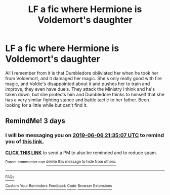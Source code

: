 #+TITLE: LF a fic where Hermione is Voldemort's daughter

* LF a fic where Hermione is Voldemort's daughter
:PROPERTIES:
:Author: valar_fandomis
:Score: 5
:DateUnix: 1559596358.0
:DateShort: 2019-Jun-04
:FlairText: What's That Fic?
:END:
All I remember from it is that Dumbledore obliviated her when he took her from Voldemort, and it damaged her magic. She's only really good with fire magic, and Voldie's disappointed about it and pushes her to train and improve, they even have duels. They attack the Ministry I think and he's taken down, but she protects him and Dumbledore thinks to himself that she has a very similar fighting stance and battle tactic to her father. Been looking for a little while but can't find it.


** RemindMe! 3 days
:PROPERTIES:
:Author: 15_Redstones
:Score: 0
:DateUnix: 1559597654.0
:DateShort: 2019-Jun-04
:END:

*** I will be messaging you on [[http://www.wolframalpha.com/input/?i=2019-06-06%2021:35:07%20UTC%20To%20Local%20Time][*2019-06-06 21:35:07 UTC*]] to remind you of [[https://www.reddit.com/r/HPfanfiction/comments/bwg3nt/lf_a_fic_where_hermione_is_voldemorts_daughter/epxd05o/][*this link.*]]

[[http://np.reddit.com/message/compose/?to=RemindMeBot&subject=Reminder&message=%5Bhttps://www.reddit.com/r/HPfanfiction/comments/bwg3nt/lf_a_fic_where_hermione_is_voldemorts_daughter/epxd05o/%5D%0A%0ARemindMe!%20%203%20days][*CLICK THIS LINK*]] to send a PM to also be reminded and to reduce spam.

^{Parent commenter can} [[http://np.reddit.com/message/compose/?to=RemindMeBot&subject=Delete%20Comment&message=Delete!%20epxd2w2][^{delete this message to hide from others.}]]

--------------

[[http://np.reddit.com/r/RemindMeBot/comments/24duzp/remindmebot_info/][^{FAQs}]]

[[http://np.reddit.com/message/compose/?to=RemindMeBot&subject=Reminder&message=%5BLINK%20INSIDE%20SQUARE%20BRACKETS%20else%20default%20to%20FAQs%5D%0A%0ANOTE:%20Don't%20forget%20to%20add%20the%20time%20options%20after%20the%20command.%0A%0ARemindMe!][^{Custom}]]
[[http://np.reddit.com/message/compose/?to=RemindMeBot&subject=List%20Of%20Reminders&message=MyReminders!][^{Your Reminders}]]
[[http://np.reddit.com/message/compose/?to=RemindMeBotWrangler&subject=Feedback][^{Feedback}]]
[[https://github.com/SIlver--/remindmebot-reddit][^{Code}]]
[[https://np.reddit.com/r/RemindMeBot/comments/4kldad/remindmebot_extensions/][^{Browser Extensions}]]
:PROPERTIES:
:Author: RemindMeBot
:Score: 0
:DateUnix: 1559597708.0
:DateShort: 2019-Jun-04
:END:
